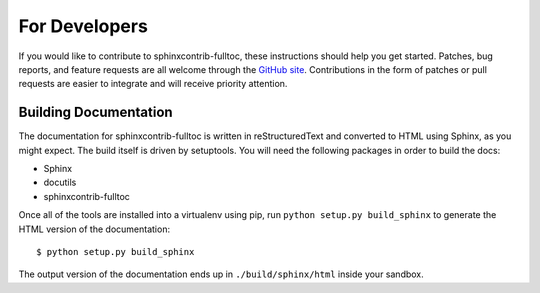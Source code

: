 ================
 For Developers
================

If you would like to contribute to sphinxcontrib-fulltoc, these
instructions should help you get started.  Patches, bug reports, and
feature requests are all welcome through the `GitHub site
<http://github.com/dreamhost/sphinxcontrib-fulltoc/>`_.  Contributions
in the form of patches or pull requests are easier to integrate and
will receive priority attention.

Building Documentation
======================

The documentation for sphinxcontrib-fulltoc is written in
reStructuredText and converted to HTML using Sphinx, as you might
expect. The build itself is driven by setuptools. You will need the
following packages in order to build the docs:

- Sphinx
- docutils
- sphinxcontrib-fulltoc

Once all of the tools are installed into a virtualenv using pip, run
``python setup.py build_sphinx`` to generate the HTML version of the
documentation::

    $ python setup.py build_sphinx
    
The output version of the documentation ends up in
``./build/sphinx/html`` inside your sandbox.

